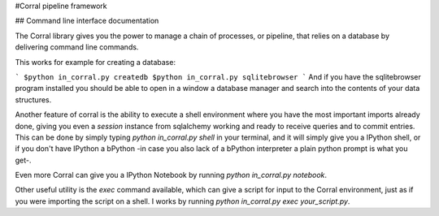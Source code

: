 #Corral pipeline framework

## Command line interface documentation

The Corral library gives you the power to manage a chain of processes, or pipeline, that relies on a database by delivering command line commands.

This works for example for creating a database:

```
$python in_corral.py createdb
$python in_corral.py sqlitebrowser
```
And if you have the sqlitebrowser program installed you should be able to open in a window a database manager and search into the contents of your data structures.

Another feature of corral is the ability to execute a shell environment where you have the most important imports already done, giving you even a `session` instance from sqlalchemy working and ready to receive queries and to commit entries.
This can be done by simply typing `python in_corral.py shell` in your terminal, and it will simply give you a IPython shell, or if you don't have IPython a bPython -in case you also lack of a bPython interpreter a plain python prompt is what you get-.

Even more Corral can give you a IPython Notebook by running `python in_corral.py notebook`.

Other useful utility is the `exec` command available, which can give a script for input to the Corral environment, just as if you were importing the script on a shell. I works by running `python in_corral.py exec your_script.py`.


